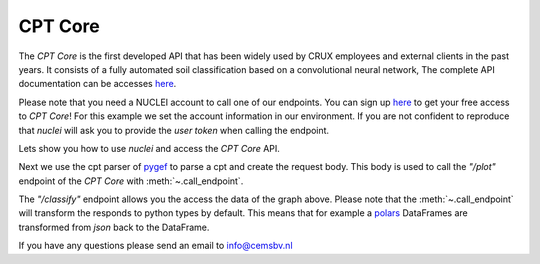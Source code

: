 .. _gef-model:

CPT Core
================

The `CPT Core` is the first developed API that has been widely used by CRUX employees and external clients in the past years.
It consists of a fully automated soil classification based on a convolutional neural network,
The complete API documentation can be accesses `here <https://nuclei.cemsbv.io/#/cptcore/api>`__.

Please note that you need a NUCLEI account to call one of our endpoints.
You can sign up `here <https://nuclei.cemsbv.io/#/>`__ to get your free access to `CPT Core`!
For this example we set the account information in our environment. If you are not
confident to reproduce that `nuclei` will ask you to provide the `user token` when calling the
endpoint.

Lets show you how to use `nuclei` and access the `CPT Core` API.

.. ipython:: python

    import os

    from pygef import read_cpt
    import numpy as np
    from nuclei.client import NucleiClient

    # set app name
    APP = "CPT Core"

    # create session
    client = NucleiClient()

Next we use the cpt parser of `pygef <https://cemsbv.github.io/pygef/>`__ to parse a cpt and create the request body.
This body is used to call the `"/plot"` endpoint of the `CPT Core` with
:meth:`~.call_endpoint`.

.. ipython:: python
    :okexcept:

    # Parse a CPT file with pygef.
    path_cpt = os.path.join(
        os.environ.get("DOC_PATH"), "_static/data/cpt.gef"
    )
    cpt = read_cpt(path_cpt)

    # create the body to send to the gef-model endpoint.
    schema = {
        "cpt_object": {
            "name": cpt.alias,
            "x": cpt.delivered_location.x,
            "y": cpt.delivered_location.y,
            "ref": cpt.delivered_vertical_position_offset,
            "index": np.array(
                cpt.data["depthOffset"], dtype=float
            ),
            "qc": np.array(cpt.data["coneResistance"], dtype=float),
            "fs": np.array(cpt.data["localFriction"], dtype=float),
        },
        "img_encoding": "base64",
    }

    # call the gef-model endpoint with nuclei
    @savefig cpt_plot.png
    plot = client.call_endpoint(APP, "/plot", schema)

    @suppress
    with open(
        os.path.join(
            os.environ.get("DOC_PATH"), "savefig/cpt_plot.png"), "wb") as png:
        png.write(plot.data)
        # FIXME: ipython savefig does not work with plot result


The `"/classify"` endpoint allows you the access the data of the graph above.
Please note that the :meth:`~.call_endpoint` will transform the responds
to python types by default. This means that for example a `polars <https://www.pola.rs/>`__ DataFrames are transformed
from `json` back to the DataFrame.

.. ipython:: python
    :okexcept:

    # call the gef-model endpoint with nuclei
    responds = client.call_endpoint(APP, "/classify", schema)
    print(responds["prediction"])

If you have any questions please send an email to info@cemsbv.nl